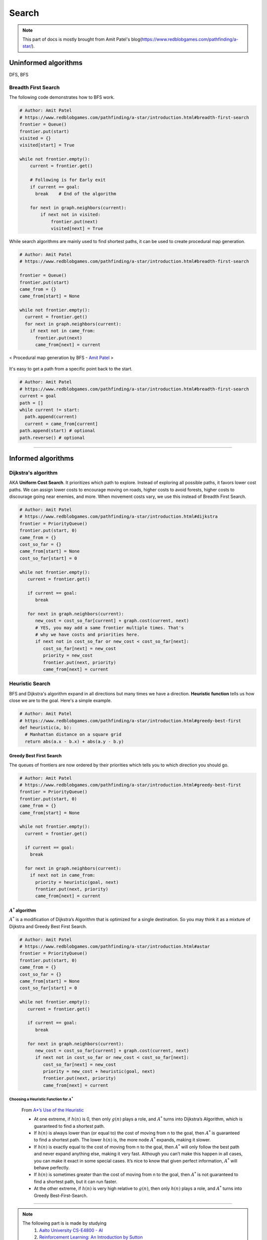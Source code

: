 ======
Search
======

.. note::
  This part of docs is mostly brought from Amit Patel's blog(https://www.redblobgames.com/pathfinding/a-star/).

Uninformed algorithms
=====================
DFS, BFS

Breadth First Search
####################

The following code demonstrates how to BFS work.

.. code-block:: python

  # Author: Amit Patel
  # https://www.redblobgames.com/pathfinding/a-star/introduction.html#breadth-first-search
  frontier = Queue()
  frontier.put(start)
  visited = {}
  visited[start] = True

  while not frontier.empty():
      current = frontier.get()

      # Following is for Early exit
      if current == goal:
        break    # End of the algorithm

      for next in graph.neighbors(current):
          if next not in visited:
              frontier.put(next)
              visited[next] = True


While search algorithms are mainly used to find shortest paths, it can be used to create procedural map generation.

.. code-block:: python

  # Author: Amit Patel
  # https://www.redblobgames.com/pathfinding/a-star/introduction.html#breadth-first-search

  frontier = Queue()
  frontier.put(start)
  came_from = {}
  came_from[start] = None

  while not frontier.empty():
    current = frontier.get()
    for next in graph.neighbors(current):
      if next not in came_from:
        frontier.put(next)
        came_from[next] = current

.. figure:: /images/ai/procedural_map_generation.png
 :align: center
 :alt: alternate text
 :figclass: align-center

 < Procedural map generation by BFS - `Amit Patel <https://en.wikipedia.org/wiki/Consistent_heuristic>`_ >

It's easy to get a path from a specific point back to the start.

.. code-block:: python

  # Author: Amit Patel
  # https://www.redblobgames.com/pathfinding/a-star/introduction.html#breadth-first-search
  current = goal
  path = []
  while current != start:
    path.append(current)
    current = came_from[current]
  path.append(start) # optional
  path.reverse() # optional

-------------------------------------------------------------------------------


Informed algorithms
===================

Dijkstra's algorithm
####################
AKA **Uniform Cost Search**. It prioritizes which path to explore. Instead of exploring all possible paths, it favors lower cost paths. We can assign lower costs to encourage moving on roads, higher costs to avoid forests, higher costs to discourage going near enemies, and more. When movement costs vary, we use this instead of Breadth First Search.

.. code-block:: python

  # Author: Amit Patel
  # https://www.redblobgames.com/pathfinding/a-star/introduction.html#dijkstra
  frontier = PriorityQueue()
  frontier.put(start, 0)
  came_from = {}
  cost_so_far = {}
  came_from[start] = None
  cost_so_far[start] = 0

  while not frontier.empty():
     current = frontier.get()

     if current == goal:
        break

     for next in graph.neighbors(current):
        new_cost = cost_so_far[current] + graph.cost(current, next)
        # YES, you may add a same frontier multiple times. That's
        # why we have costs and priorities here.
        if next not in cost_so_far or new_cost < cost_so_far[next]:
           cost_so_far[next] = new_cost
           priority = new_cost
           frontier.put(next, priority)
           came_from[next] = current


Heuristic Search
################
BFS and Dijkstra's algorithm expand in all directions but many times we have a direction. **Heuristic function** tells us how close we are to the goal. Here's a simple example.

.. code-block:: python

  # Author: Amit Patel
  # https://www.redblobgames.com/pathfinding/a-star/introduction.html#greedy-best-first
  def heuristic(a, b):
    # Manhattan distance on a square grid
    return abs(a.x - b.x) + abs(a.y - b.y)



Greedy Best First Search
^^^^^^^^^^^^^^^^^^^^^^^^
The queues of frontiers are now ordered by their priorities which tells you to which direction you should go.

.. code-block:: python

  # Author: Amit Patel
  # https://www.redblobgames.com/pathfinding/a-star/introduction.html#greedy-best-first
  frontier = PriorityQueue()
  frontier.put(start, 0)
  came_from = {}
  came_from[start] = None

  while not frontier.empty():
    current = frontier.get()

    if current == goal:
      break

    for next in graph.neighbors(current):
      if next not in came_from:
        priority = heuristic(goal, next)
        frontier.put(next, priority)
        came_from[next] = current

..


:math:`A^{*}` algorithm
^^^^^^^^^^^^^^^^^^^^^^^
:math:`A^{*}` is a modification of Dijkstra’s Algorithm that is optimized for a single destination. So you may think it as a mixture of Dijkstra and Greedy Best First Search.

.. code-block:: python

  # Author: Amit Patel
  # https://www.redblobgames.com/pathfinding/a-star/introduction.html#astar
  frontier = PriorityQueue()
  frontier.put(start, 0)
  came_from = {}
  cost_so_far = {}
  came_from[start] = None
  cost_so_far[start] = 0

  while not frontier.empty():
     current = frontier.get()

     if current == goal:
        break

     for next in graph.neighbors(current):
        new_cost = cost_so_far[current] + graph.cost(current, next)
        if next not in cost_so_far or new_cost < cost_so_far[next]:
           cost_so_far[next] = new_cost
           priority = new_cost + heuristic(goal, next)
           frontier.put(next, priority)
           came_from[next] = current

Choosing a Heuristic Function for :math:`A^{*}`
***********************************************

  From `A*’s Use of the Heuristic <http://theory.stanford.edu/~amitp/GameProgramming/Heuristics.html#a-stars-use-of-the-heuristic>`_

  * At one extreme, if :math:`h(n)` is 0, then only :math:`g(n)` plays a role, and :math:`A^*` turns into Dijkstra’s Algorithm, which is guaranteed to find a shortest path.
  * If :math:`h(n)` is always lower than (or equal to) the cost of moving from n to the goal, then :math:`A^*` is guaranteed to find a shortest path. The lower :math:`h(n)` is, the more node :math:`A^*` expands, making it slower.
  * If :math:`h(n)` is exactly equal to the cost of moving from n to the goal, then :math:`A^*` will only follow the best path and never expand anything else, making it very fast. Although you can’t make this happen in all cases, you can make it exact in some special cases. It’s nice to know that given perfect information, :math:`A^*` will behave perfectly.
  * If :math:`h(n)` is sometimes greater than the cost of moving from n to the goal, then :math:`A^*` is not guaranteed to find a shortest path, but it can run faster.
  * At the other extreme, if :math:`h(n)` is very high relative to :math:`g(n)`, then only :math:`h(n)` plays a role, and :math:`A^*` turns into Greedy Best-First-Search.


-------------------------------------------------------------------------------

.. note::
  The following part is is made by studying
    1. `Aalto University CS-E4800 - AI <https://mycourses.aalto.fi/mod/astra/exercise.php?id=683#equation-equ_def_cumreward>`_
    2. `Reinforcement Learning: An Introduction by Sutton <http://www.incompleteideas.net/book/bookdraft2017nov5.pdf>`_
    3. `Berkeley AI <https://youtu.be/wKx4MuLfe0M>`_













--------------------


Glossaries
==========

Expansion
#########
The expansion of a node *n* means that each successor node *m* of *n* is checked: if *m* has not been visited, it is visited now and recorded for further (recursive) expansion.

Admissible heuristic
####################
  In computer science, specifically in algorithms related to pathfinding, a heuristic function is said to be admissible if it never overestimates the cost of reaching the goal, i.e. the cost it estimates to reach the goal is not higher than the lowest possible cost from the current point in the path. - `Wikipedia: Admissible heuristic <https://en.wikipedia.org/wiki/Admissible_heuristic>`_

Monotonic heuristic
###################

.. figure:: /images/ai/Heuristics_Comparison.png
  :align: center
  :alt: alternate text
  :figclass: align-center

  < Comparison of an admissible but inconsistent and a consistent heuristic evaluation function. - `Wikipedia: Consistent heuristic <https://en.wikipedia.org/wiki/Consistent_heuristic>`_ >



References
==========
.. [Introduction_to_A*] https://www.redblobgames.com/pathfinding/a-star/introduction.html

